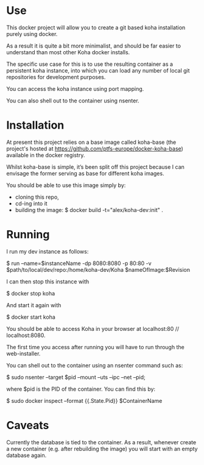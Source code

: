 * Use

  This docker project will allow you to create a git based koha
  installation purely using docker.

  As a result it is quite a bit more minimalist, and should be far
  easier to understand than most other Koha docker installs.

  The specific use case for this is to use the resulting container as
  a persistent koha instance, into which you can load any number of
  local git repositories for development purposes.

  You can access the koha instance using port mapping.

  You can also shell out to the container using nsenter.
  
* Installation

  At present this project relies on a base image called
  koha-base (the project's hosted at
  https://github.com/ptfs-europe/docker-koha-base) available in the
  docker registry.

  Whilst koha-base is simple, it’s been split off this project because
  I can envisage the former serving as base for different koha images.

  You should be able to use this image simply by:
  - cloning this repo,
  - cd-ing into it
  - building the image:
    $ docker build -t="alex/koha-dev:init" .

* Running

  I run my dev instance as follows:

  $ run --name=$instanceName -dp 8080:8080 -p 80:80 -v $path/to/local/dev/repo:/home/koha-dev/Koha $nameOfImage:$Revision

  I can then stop this instance with

  $ docker stop koha

  And start it again with

  $ docker start koha

  You should be able to access Koha in your browser at localhost:80 //
  localhost:8080.

  The first time you access after running you will have to run through
  the web-installer.

  You can shell out to the container using an nsenter command such as:

  $ sudo nsenter --target $pid --mount --uts --ipc --net --pid;

  where $pid is the PID of the container. You can find this by:

  $ sudo docker inspect --format {{.State.Pid}} $ContainerName 

* Caveats

  Currently the database is tied to the container. As a result,
  whenever create a new container (e.g. after rebuilding the image)
  you will start with an empty database again.
